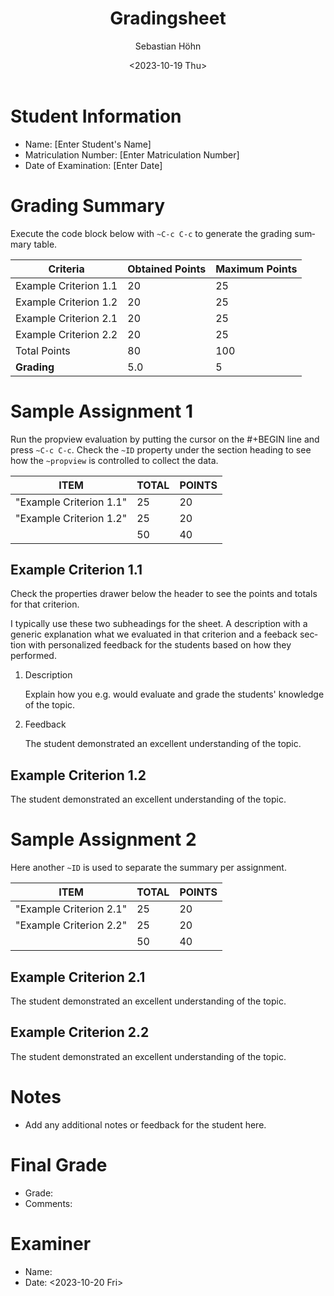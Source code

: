 #+TITLE:     Gradingsheet
#+AUTHOR:    Sebastian Höhn
#+EMAIL:     sebastian.hoehn@bfh.ch
#+DATE:      <2023-10-19 Thu>
#+DESCRIPTION: This template is used for grading student assignments and exams. It includes snippets for easy insertion of criteria sections and summary tables.
#+KEYWORDS:
#+KEYWORDS:
#+LATEX_CLASS: article
#+LATEX_CLASS_OPTIONS: [a4paper]
#+LATEX_HEADER: \usepackage[hidelinks,plainpages=false,pdfpagelabels,pdfusetitle,hypertexnames = {true}]{hyperref}
#+LANGUAGE:  en
#+OPTIONS:   H:2 num:t toc:nil \n:nil @:t ::t |:t ^:t -:t f:t *:t <:t
#+OPTIONS:   TeX:t LaTeX:t skip:nil d:nil todo:t pri:nil tags:not-in-toc

#+BEGIN_SRC elisp :exports none
(load-file "./grading-functions.el")
#+END_SRC

#+RESULTS:
: t


* Documentation :noexport:
  - This grading sheet template is designed to streamline the process of grading student assignments and exams.
  - Use the provided snippets to quickly insert criteria sections and summary tables.
  - Update the student information section with the specific details of the student being graded.
  - The grading summary will automatically calculate the total points and grade based on the entered data.

* Snippets :noexport:
  - Criteria Section: Use the `criteria` snippet to insert a new criteria section. Update the properties with the specific grading details.
  - Summary Table: Use the `propview` snippet to insert a summary table that automatically calculates the total points and grade.

* Student Information
  - Name: [Enter Student's Name]
  - Matriculation Number: [Enter Matriculation Number]
  - Date of Examination: [Enter Date]

* Grading Summary

Execute the code block below with =~C-c C-c= to generate the grading summary table.

#+BEGIN_SRC elisp :exports results
(sh-generate-summary-table)
#+END_SRC

#+RESULTS:
| Criteria              | Obtained Points | Maximum Points |
|-----------------------+-----------------+----------------|
| Example Criterion 1.1 |              20 |             25 |
| Example Criterion 1.2 |              20 |             25 |
| Example Criterion 2.1 |              20 |             25 |
| Example Criterion 2.2 |              20 |             25 |
|-----------------------+-----------------+----------------|
| Total Points          |              80 |            100 |
|-----------------------+-----------------+----------------|
| **Grading**           |             5.0 |              5 |

\clearpage

* Sample Assignment 1
:PROPERTIES:
:ID:  sample1
:END:

Run the propview evaluation by putting the cursor on the #+BEGIN line and press =~C-c C-c=. Check the  =~ID= property under the section heading to see how the  =~propview= is controlled to collect the data.

#+NAME: tab_evaluation_summary1
#+BEGIN: propview :id "sample1" :conds ((string= EVALUATION "true")) :cols (ITEM TOTAL POINTS)
| ITEM                    | TOTAL | POINTS |
|-------------------------+-------+--------|
| "Example Criterion 1.1" |    25 |     20 |
| "Example Criterion 1.2" |    25 |     20 |
|-------------------------+-------+--------|
|                         |    50 |     40 |
#+TBLFM: @>$>=vsum(@I..II)::@>$2=vsum(@I..II)
#+END

** Example Criterion 1.1
:PROPERTIES:
:evaluation: true
:points: 20
:total: 25
:END:

Check the properties drawer below the header to see the points and totals for that criterion.

I typically use these two subheadings for the sheet. A description with a generic explanation what we evaluated in that criterion and a feeback section with personalized feedback for the students based on how they performed.

*** Description
Explain how you e.g. would evaluate and grade the students' knowledge of the topic.

*** Feedback
The student demonstrated an excellent understanding of the topic.

** Example Criterion 1.2
:PROPERTIES:
:evaluation: true
:points: 20
:total: 25
:END:
The student demonstrated an excellent understanding of the topic.


* Sample Assignment 2
:PROPERTIES:
:ID:  sample2
:END:

Here another  =~ID= is used to separate the summary per assignment.

#+NAME: tab_evaluation_summary2
#+BEGIN: propview :id "sample2" :conds ((string= EVALUATION "true")) :cols (ITEM TOTAL POINTS)
| ITEM                    | TOTAL | POINTS |
|-------------------------+-------+--------|
| "Example Criterion 2.1" |    25 |     20 |
| "Example Criterion 2.2" |    25 |     20 |
|-------------------------+-------+--------|
|                         |    50 |     40 |
#+TBLFM: @>$>=vsum(@I..II)::@>$2=vsum(@I..II)
#+END

** Example Criterion 2.1
:PROPERTIES:
:evaluation: true
:points: 20
:total: 25
:END:

The student demonstrated an excellent understanding of the topic.

** Example Criterion 2.2
:PROPERTIES:
:evaluation: true
:points: 20
:total: 25
:END:
The student demonstrated an excellent understanding of the topic.



* Notes
   - Add any additional notes or feedback for the student here.

* Final Grade
   - Grade:
   - Comments:

* Examiner
   - Name:
   - Date: <2023-10-20 Fri>

* Usage Instructions :noexport:
  - Update the student information section with the specific details of the student being graded.
  - Use the provided snippets to add criteria sections and summary tables as needed.
  - Execute the elisp code blocks to generate the grading summary and calculate the final grade.
  - Review and finalize the grading sheet before sharing it with the student.
